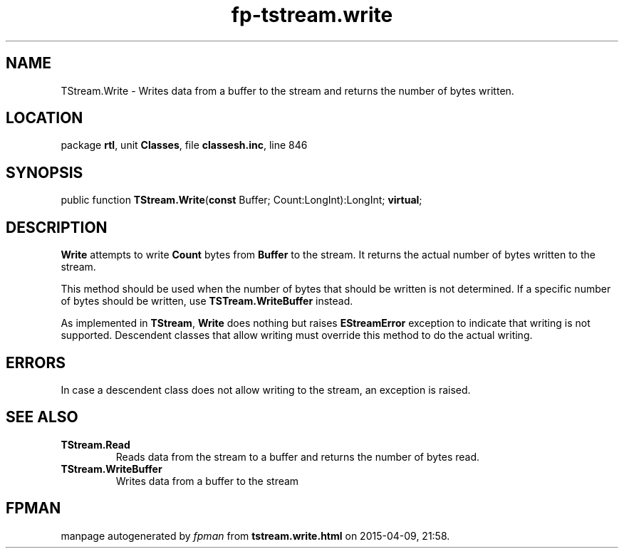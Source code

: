 .\" file autogenerated by fpman
.TH "fp-tstream.write" 3 "2014-03-14" "fpman" "Free Pascal Programmer's Manual"
.SH NAME
TStream.Write - Writes data from a buffer to the stream and returns the number of bytes written.
.SH LOCATION
package \fBrtl\fR, unit \fBClasses\fR, file \fBclassesh.inc\fR, line 846
.SH SYNOPSIS
public function \fBTStream.Write\fR(\fBconst\fR Buffer; Count:LongInt):LongInt; \fBvirtual\fR;
.SH DESCRIPTION
\fBWrite\fR attempts to write \fBCount\fR bytes from \fBBuffer\fR to the stream. It returns the actual number of bytes written to the stream.

This method should be used when the number of bytes that should be written is not determined. If a specific number of bytes should be written, use \fBTSTream.WriteBuffer\fR instead.

As implemented in \fBTStream\fR, \fBWrite\fR does nothing but raises \fBEStreamError\fR exception to indicate that writing is not supported. Descendent classes that allow writing must override this method to do the actual writing.


.SH ERRORS
In case a descendent class does not allow writing to the stream, an exception is raised.


.SH SEE ALSO
.TP
.B TStream.Read
Reads data from the stream to a buffer and returns the number of bytes read.
.TP
.B TStream.WriteBuffer
Writes data from a buffer to the stream

.SH FPMAN
manpage autogenerated by \fIfpman\fR from \fBtstream.write.html\fR on 2015-04-09, 21:58.

